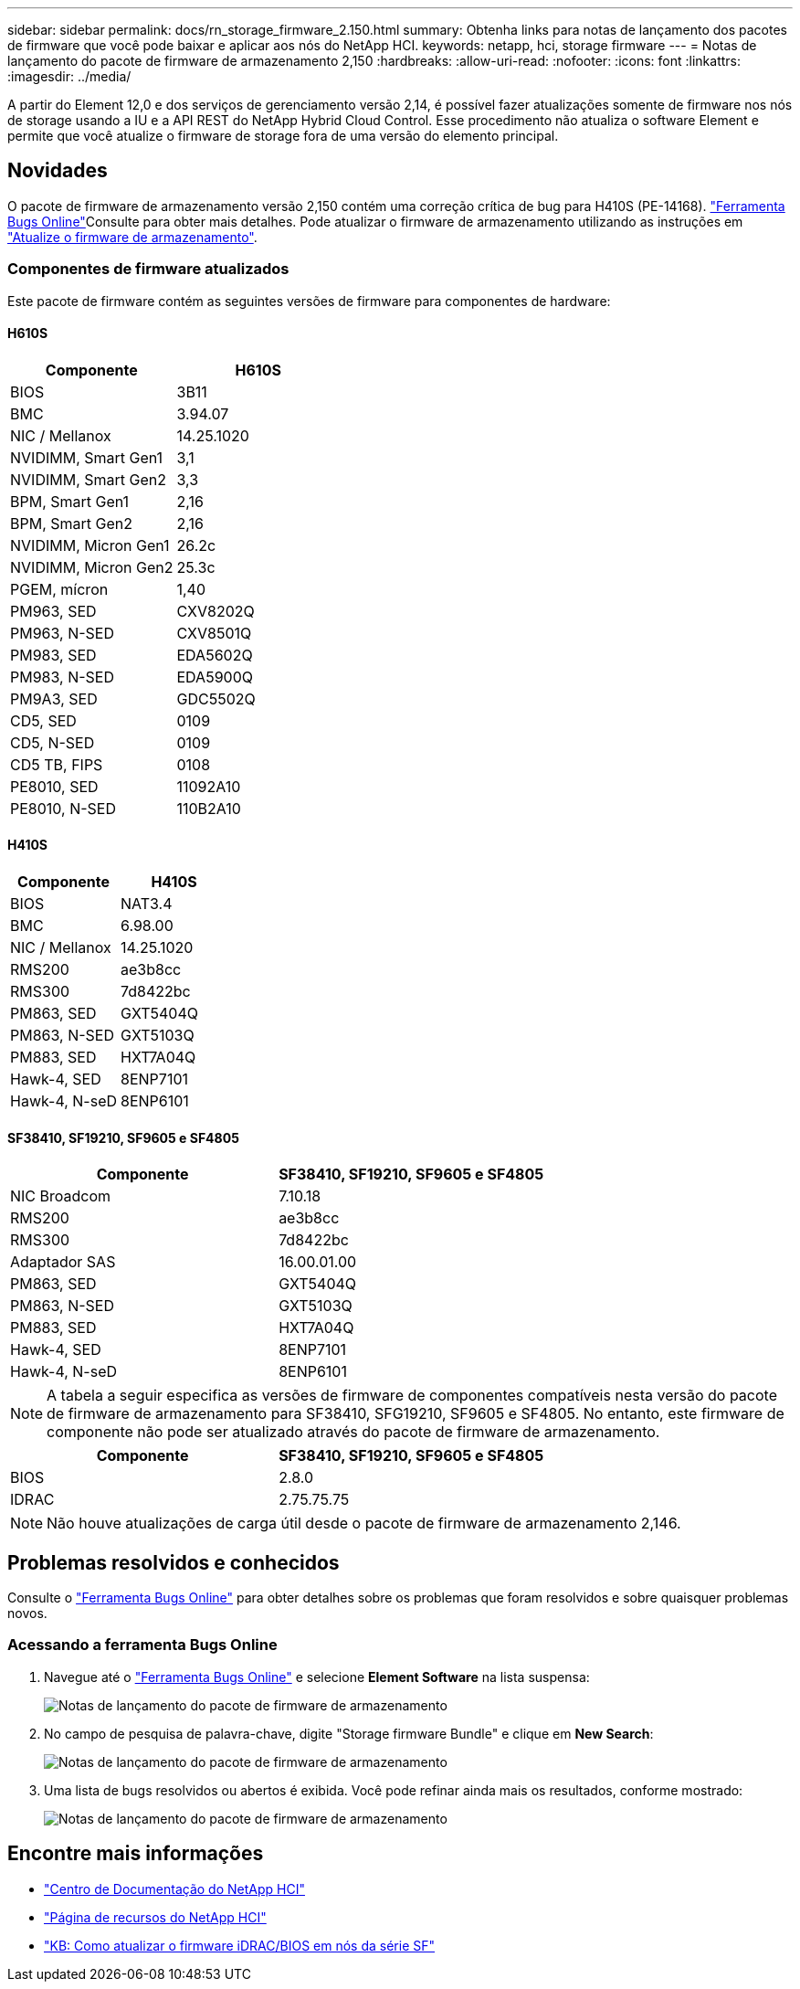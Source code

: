 ---
sidebar: sidebar 
permalink: docs/rn_storage_firmware_2.150.html 
summary: Obtenha links para notas de lançamento dos pacotes de firmware que você pode baixar e aplicar aos nós do NetApp HCI. 
keywords: netapp, hci, storage firmware 
---
= Notas de lançamento do pacote de firmware de armazenamento 2,150
:hardbreaks:
:allow-uri-read: 
:nofooter: 
:icons: font
:linkattrs: 
:imagesdir: ../media/


[role="lead"]
A partir do Element 12,0 e dos serviços de gerenciamento versão 2,14, é possível fazer atualizações somente de firmware nos nós de storage usando a IU e a API REST do NetApp Hybrid Cloud Control. Esse procedimento não atualiza o software Element e permite que você atualize o firmware de storage fora de uma versão do elemento principal.



== Novidades

O pacote de firmware de armazenamento versão 2,150 contém uma correção crítica de bug para H410S (PE-14168).  https://mysupport.netapp.com/site/bugs-online/product["Ferramenta Bugs Online"^]Consulte para obter mais detalhes. Pode atualizar o firmware de armazenamento utilizando as instruções em link:task_hcc_upgrade_storage_firmware.html["Atualize o firmware de armazenamento"].



=== Componentes de firmware atualizados

Este pacote de firmware contém as seguintes versões de firmware para componentes de hardware:



==== H610S

|===
| Componente | H610S 


| BIOS | 3B11 


| BMC | 3.94.07 


| NIC / Mellanox | 14.25.1020 


| NVIDIMM, Smart Gen1 | 3,1 


| NVIDIMM, Smart Gen2 | 3,3 


| BPM, Smart Gen1 | 2,16 


| BPM, Smart Gen2 | 2,16 


| NVIDIMM, Micron Gen1 | 26.2c 


| NVIDIMM, Micron Gen2 | 25.3c 


| PGEM, mícron | 1,40 


| PM963, SED | CXV8202Q 


| PM963, N-SED | CXV8501Q 


| PM983, SED | EDA5602Q 


| PM983, N-SED | EDA5900Q 


| PM9A3, SED | GDC5502Q 


| CD5, SED | 0109 


| CD5, N-SED | 0109 


| CD5 TB, FIPS | 0108 


| PE8010, SED | 11092A10 


| PE8010, N-SED | 110B2A10 
|===


==== H410S

|===
| Componente | H410S 


| BIOS | NAT3.4 


| BMC | 6.98.00 


| NIC / Mellanox | 14.25.1020 


| RMS200 | ae3b8cc 


| RMS300 | 7d8422bc 


| PM863, SED | GXT5404Q 


| PM863, N-SED | GXT5103Q 


| PM883, SED | HXT7A04Q 


| Hawk-4, SED | 8ENP7101 


| Hawk-4, N-seD | 8ENP6101 
|===


==== SF38410, SF19210, SF9605 e SF4805

|===
| Componente | SF38410, SF19210, SF9605 e SF4805 


| NIC Broadcom | 7.10.18 


| RMS200 | ae3b8cc 


| RMS300 | 7d8422bc 


| Adaptador SAS | 16.00.01.00 


| PM863, SED | GXT5404Q 


| PM863, N-SED | GXT5103Q 


| PM883, SED | HXT7A04Q 


| Hawk-4, SED | 8ENP7101 


| Hawk-4, N-seD | 8ENP6101 
|===

NOTE: A tabela a seguir especifica as versões de firmware de componentes compatíveis nesta versão do pacote de firmware de armazenamento para SF38410, SFG19210, SF9605 e SF4805. No entanto, este firmware de componente não pode ser atualizado através do pacote de firmware de armazenamento.

|===
| Componente | SF38410, SF19210, SF9605 e SF4805 


| BIOS | 2.8.0 


| IDRAC | 2.75.75.75 
|===

NOTE: Não houve atualizações de carga útil desde o pacote de firmware de armazenamento 2,146.



== Problemas resolvidos e conhecidos

Consulte o https://mysupport.netapp.com/site/bugs-online/product["Ferramenta Bugs Online"^] para obter detalhes sobre os problemas que foram resolvidos e sobre quaisquer problemas novos.



=== Acessando a ferramenta Bugs Online

. Navegue até o  https://mysupport.netapp.com/site/bugs-online/product["Ferramenta Bugs Online"^] e selecione *Element Software* na lista suspensa:
+
image::bol_dashboard.png[Notas de lançamento do pacote de firmware de armazenamento]

. No campo de pesquisa de palavra-chave, digite "Storage firmware Bundle" e clique em *New Search*:
+
image::storage_firmware_bundle_choice.png[Notas de lançamento do pacote de firmware de armazenamento]

. Uma lista de bugs resolvidos ou abertos é exibida. Você pode refinar ainda mais os resultados, conforme mostrado:
+
image::bol_list_bugs_found.png[Notas de lançamento do pacote de firmware de armazenamento]



[discrete]
== Encontre mais informações

* https://docs.netapp.com/hci/index.jsp["Centro de Documentação do NetApp HCI"^]
* https://www.netapp.com/hybrid-cloud/hci-documentation/["Página de recursos do NetApp HCI"^]
* https://kb.netapp.com/Advice_and_Troubleshooting/Flash_Storage/SF_Series/How_to_update_iDRAC%2F%2FBIOS_firmware_on_SF_Series_nodes["KB: Como atualizar o firmware iDRAC/BIOS em nós da série SF"^]

